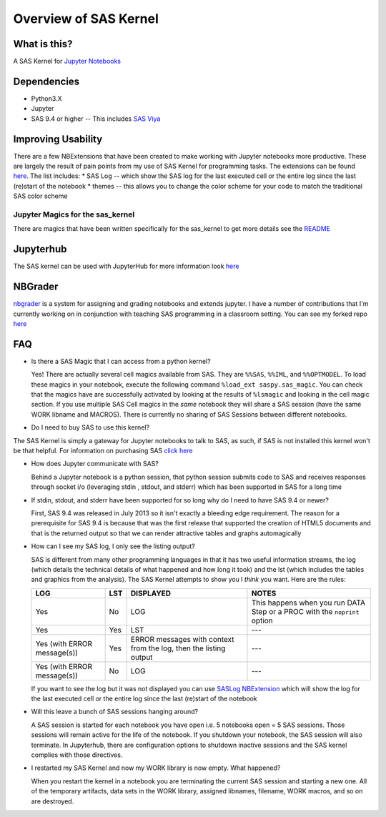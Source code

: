 Overview of SAS Kernel
======================

What is this?
-------------

A SAS Kernel for `Jupyter Notebooks <http://www.jupyter.org>`__

Dependencies
------------

-  Python3.X
-  Jupyter
-  SAS 9.4 or higher -- This includes `SAS
   Viya <http://www.sas.com/en_us/software/viya.html>`__

Improving Usability
-------------------

There are a few NBExtensions that have been created to make working with
Jupyter notebooks more productive. These are largely the result of pain
points from my use of SAS Kernel for programming tasks. The extensions
can be found `here <https://github.com/sassoftware/sas_kernel/tree/master/sas_kernel/nbextensions>`__.
The list includes: \* SAS Log
-- which show the SAS log for the last executed cell or the entire log
since the last (re)start of the notebook \* themes -- this allows you to
change the color scheme for your code to match the traditional SAS color
scheme

Jupyter Magics for the sas\_kernel
~~~~~~~~~~~~~~~~~~~~~~~~~~~~~~~~~~

There are magics that have been written specifically for the sas\_kernel
to get more details see the `README <./sas_kernel/magics/README.md>`__

Jupyterhub
----------

The SAS kernel can be used with JupyterHub for more information look
`here <https://jupyterhub.readthedocs.org/en/latest/>`__

NBGrader
--------

`nbgrader <http://nbgrader.readthedocs.org/en/stable/>`__ is a system
for assigning and grading notebooks and extends jupyter. I have a number
of contributions that I'm currently working on in conjunction with
teaching SAS programming in a classroom setting. You can see my forked
repo `here <https://github.com/jld23/nbgrader>`__

FAQ
---

-  Is there a SAS Magic that I can access from a python kernel?

   Yes! There are actually several cell magics available from SAS. They
   are ``%%SAS``, ``%%IML``, and ``%%OPTMODEL``. To load these magics in
   your notebook, execute the following command
   ``%load_ext saspy.sas_magic``. You can check that the magics have are
   successfully activated by looking at the results of ``%lsmagic`` and
   looking in the cell magic section. If you use multiple SAS Cell
   magics in the *same* notebook they will share a SAS session (have the
   same WORK libname and MACROS). There is currently no sharing of SAS
   Sessions between different notebooks.

-  Do I need to buy SAS to use this kernel?

The SAS Kernel is simply a gateway for Jupyter notebooks to talk to SAS,
as such, if SAS is not installed this kernel won't be that helpful. For
information on purchasing SAS `click
here <http://www.sas.com/en_us/software/how-to-buy.html>`__

-  How does Jupyter communicate with SAS?

   Behind a Jupyter notebook is a python session, that python session
   submits code to SAS and receives responses through socket i/o
   (leveraging stdin , stdout, and stderr) which has been supported in
   SAS for a long time

-  If stdin, stdout, and stderr have been supported for so long why do I
   need to have SAS 9.4 or newer?

   First, SAS 9.4 was released in July 2013 so it isn't exactly a
   bleeding edge requirement. The reason for a prerequisite for SAS 9.4
   is because that was the first release that supported the creation of
   HTML5 documents and that is the returned output so that we can render
   attractive tables and graphs automagically

-  How can I see my SAS log, I only see the listing output?

   SAS is different from many other programming languages in that it has
   two useful information streams, the log (which details the technical
   details of what happened and how long it took) and the lst (which
   includes the tables and graphics from the analysis). The SAS Kernel
   attempts to show you I *think* you want. Here are the rules:

   +-------------------------------+-------+---------------------------------------------------------------------+-----------------------------------------------------------------------------+
   | LOG                           | LST   | DISPLAYED                                                           | NOTES                                                                       |
   +===============================+=======+=====================================================================+=============================================================================+
   | Yes                           | No    | LOG                                                                 | This happens when you run DATA Step or a PROC with the ``noprint`` option   |
   +-------------------------------+-------+---------------------------------------------------------------------+-----------------------------------------------------------------------------+
   | Yes                           | Yes   | LST                                                                 | ---                                                                         |
   +-------------------------------+-------+---------------------------------------------------------------------+-----------------------------------------------------------------------------+
   | Yes (with ERROR message(s))   | Yes   | ERROR messages with context from the log, then the listing output   | ---                                                                         |
   +-------------------------------+-------+---------------------------------------------------------------------+-----------------------------------------------------------------------------+
   | Yes (with ERROR message(s))   | No    | LOG                                                                 | ---                                                                         |
   +-------------------------------+-------+---------------------------------------------------------------------+-----------------------------------------------------------------------------+

   If you want to see the log but it was not displayed you can use
   `SASLog NBExtension <./sas_kernel/nbextensions/README.md>`__ which
   will show the log for the last executed cell or the entire log since
   the last (re)start of the notebook

-  Will this leave a bunch of SAS sessions hanging around?

   A SAS session is started for each notebook you have open i.e. 5
   notebooks open = 5 SAS sessions. Those sessions will remain active
   for the life of the notebook. If you shutdown your notebook, the SAS
   session will also terminate. In Jupyterhub, there are configuration
   options to shutdown inactive sessions and the SAS kernel complies
   with those directives.

-  I restarted my SAS Kernel and now my WORK library is now empty. What
   happened?

   When you restart the kernel in a notebook you are terminating the
   current SAS session and starting a new one. All of the temporary
   artifacts, data sets in the WORK library, assigned libnames,
   filename, WORK macros, and so on are destroyed.
